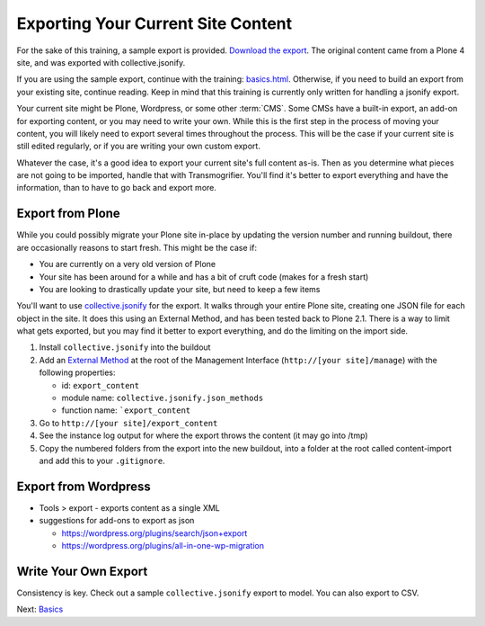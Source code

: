 ===================================
Exporting Your Current Site Content
===================================

For the sake of this training, a sample export is provided.
`Download the export <_static/sample-export.zip>`_.
The original content came from a Plone 4 site,
and was exported with collective.jsonify.

If you are using the sample export, continue with the training: `<basics.html>`_.
Otherwise, if you need to build an export from your existing site, continue reading.
Keep in mind that this training is currently only written for handling a jsonify export.

Your current site might be Plone, Wordpress, or some other :term:`CMS`.
Some CMSs have a built-in export, an add-on for exporting content, or you may need to write your own.
While this is the first step in the process of moving your content, you will likely need to export several times throughout the process.
This will be the case if your current site is still edited regularly, or if you are writing your own custom export.

Whatever the case, it's a good idea to export your current site's full content as-is.
Then as you determine what pieces are not going to be imported, handle that with Transmogrifier.
You'll find it's better to export everything and have the information,
than to have to go back and export more.

Export from Plone
-----------------

While you could possibly migrate your Plone site in-place by updating the version number and running buildout,
there are occasionally reasons to start fresh.
This might be the case if:

* You are currently on a very old version of Plone
* Your site has been around for a while and has a bit of cruft code (makes for a fresh start)
* You are looking to drastically update your site, but need to keep a few items

You'll want to use `collective.jsonify <https://pypi.org/project/collective.jsonify>`_ for the export.
It walks through your entire Plone site, creating one JSON file for each object in the site.
It does this using an External Method, and has been tested back to Plone 2.1.
There is a way to limit what gets exported,
but you may find it better to export everything, and do the limiting on the import side.

1. Install ``collective.jsonify`` into the buildout
2. Add an `External Method <http://old.zope.org/Documentation/How-To/ExternalMethods>`_ at the root of the Management Interface (``http://[your site]/manage``) with the following properties:

   * id: ``export_content``
   * module name: ``collective.jsonify.json_methods``
   * function name: ```export_content``

3. Go to ``http://[your site]/export_content``
4. See the instance log output for where the export throws the content (it may go into /tmp)
5. Copy the numbered folders from the export into the new buildout,
   into a folder at the root called content-import and add this to your ``.gitignore``.


Export from Wordpress
---------------------

* Tools > export - exports content as a single XML
* suggestions for add-ons to export as json

  * https://wordpress.org/plugins/search/json+export
  * https://wordpress.org/plugins/all-in-one-wp-migration


Write Your Own Export
---------------------

Consistency is key.
Check out a sample ``collective.jsonify`` export to model.
You can also export to CSV.

Next: `Basics <basics.html>`_